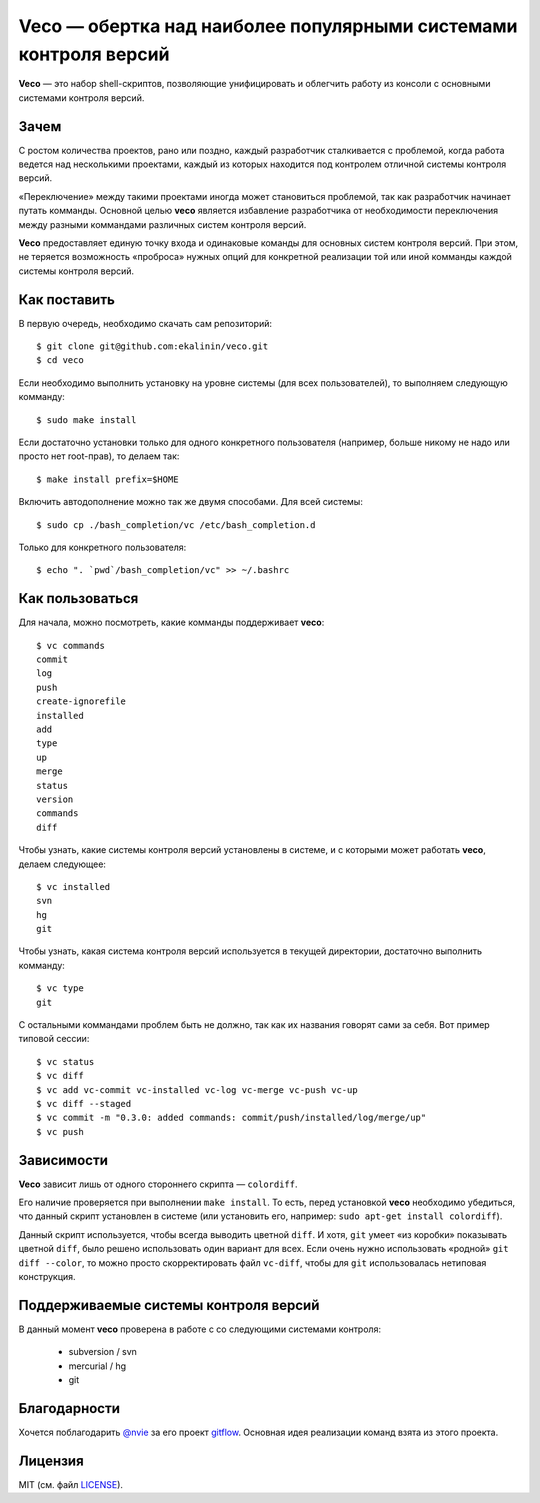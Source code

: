 Veco — обертка над наиболее популярными системами контроля версий
=================================================================

**Veco** — это набор shell-скриптов, позволяющие унифицировать и облегчить
работу из консоли с основными системами контроля версий.


Зачем
-----

С ростом количества проектов, рано или поздно, каждый разработчик
сталкивается с проблемой, когда работа ведется над несколькими проектами,
каждый из которых находится под контролем отличной системы контроля версий.

«Переключение» между такими проектами иногда может становиться проблемой,
так как разработчик начинает путать комманды. Основной целью **veco** является
избавление разработчика от необходимости переключения между разными коммандами
различных систем контроля версий.

**Veco** предоставляет единую точку входа и одинаковые команды для основных
систем контроля версий. При этом, не теряется возможность «проброса» нужных
опций для конкретной реализации той или иной комманды каждой системы контроля
версий.



Как поставить
-------------

В первую очередь, необходимо скачать сам репозиторий::

    $ git clone git@github.com:ekalinin/veco.git
    $ cd veco

Если необходимо выполнить установку на уровне системы (для всех пользователей),
то выполняем следующую комманду::

    $ sudo make install

Если достаточно установки только для одного конкретного пользователя
(например, больше никому не надо или просто нет root-прав), то делаем так::

    $ make install prefix=$HOME

Включить автодополнение можно так же двумя способами.
Для всей системы::

    $ sudo cp ./bash_completion/vc /etc/bash_completion.d

Только для конкретного пользователя::

    $ echo ". `pwd`/bash_completion/vc" >> ~/.bashrc


Как пользоваться
----------------

Для начала, можно посмотреть, какие комманды поддерживает **veco**::

    $ vc commands 
    commit
    log
    push
    create-ignorefile
    installed
    add
    type
    up
    merge
    status
    version
    commands
    diff


Чтобы узнать, какие системы контроля версий установлены в системе,
и с которыми может работать **veco**, делаем следующее::

    $ vc installed 
    svn
    hg
    git

Чтобы узнать, какая система контроля версий используется в текущей директории,
достаточно выполнить комманду::

    $ vc type
    git

С остальными коммандами проблем быть не должно, так как их названия говорят
сами за себя. Вот пример типовой сессии::

    $ vc status
    $ vc diff
    $ vc add vc-commit vc-installed vc-log vc-merge vc-push vc-up
    $ vc diff --staged
    $ vc commit -m "0.3.0: added commands: commit/push/installed/log/merge/up"
    $ vc push


Зависимости
-----------

**Veco** зависит лишь от одного стороннего скрипта — ``colordiff``.

Его наличие проверяется при выполнении ``make install``. То есть, перед
установкой **veco** необходимо убедиться, что данный скрипт установлен
в системе (или установить его, например: ``sudo apt-get install colordiff``).

Данный скрипт используется, чтобы всегда выводить цветной ``diff``. И хотя, ``git``
умеет «из коробки» показывать цветной ``diff``, было решено использовать один вариант
для всех. Если очень нужно использовать «родной» ``git diff --color``, то можно
просто скорректировать файл ``vc-diff``, чтобы для ``git`` использовалась нетиповая
конструкция.


Поддерживаемые системы контроля версий
--------------------------------------

В данный момент **veco** проверена в работе с со следующими системами контроля:

  * subversion / svn
  * mercurial / hg
  * git


Благодарности
-------------

Хочется поблагодарить `@nvie`_ за его проект `gitflow`_. Основная идея реализации
команд взята из этого проекта.

.. _@nvie: https://github.com/nvie
.. _gitflow: https://github.com/nvie/gitflow


Лицензия
--------

MIT (см. файл LICENSE_).

.. _LICENSE: https://github.com/ekalinin/veco/blob/master/LICENSE
